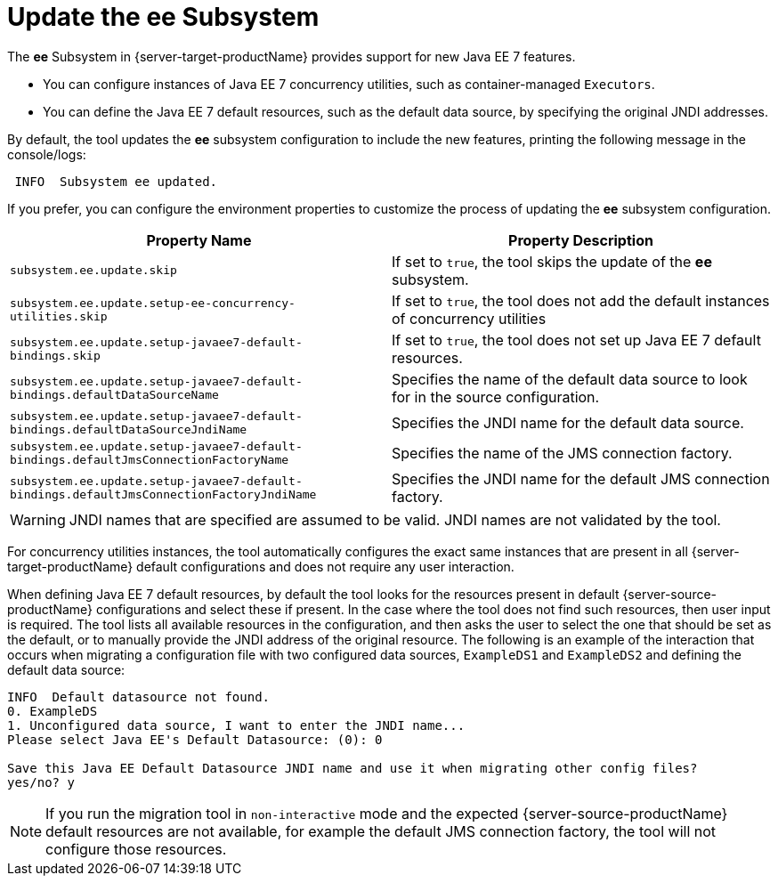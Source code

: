 = Update the ee Subsystem

The *ee* Subsystem in {server-target-productName} provides support for new Java EE 7 features.

* You can configure instances of Java EE 7 concurrency utilities, such as container-managed `Executors`.
* You can define the Java EE 7 default resources, such as the default data source, by specifying the original JNDI addresses.

By default, the tool updates the *ee* subsystem configuration to include the new features, printing the following message in the console/logs:
[source,options="nowrap"]
----
 INFO  Subsystem ee updated.
----

If you prefer, you can configure the environment properties to customize the process of updating the *ee* subsystem configuration.

|===
| Property Name |Property Description

| `subsystem.ee.update.skip` | If set to `true`, the tool skips the update of the *ee* subsystem.
| `subsystem.ee.update.setup-ee-concurrency-utilities.skip` | If set to `true`, the tool does not add the default instances of concurrency utilities
| `subsystem.ee.update.setup-javaee7-default-bindings.skip` | If set to `true`, the tool does not set up Java EE 7 default resources.
| `subsystem.ee.update.setup-javaee7-default-bindings.defaultDataSourceName` | Specifies the name of the default data source to look for in the source configuration.
| `subsystem.ee.update.setup-javaee7-default-bindings.defaultDataSourceJndiName` | Specifies the JNDI name for the default data source.
| `subsystem.ee.update.setup-javaee7-default-bindings.defaultJmsConnectionFactoryName` | Specifies the name of the JMS connection factory.
| `subsystem.ee.update.setup-javaee7-default-bindings.defaultJmsConnectionFactoryJndiName` | Specifies the JNDI name for the default JMS connection factory.
|===

WARNING: JNDI names that are specified are assumed to be valid. JNDI names are not validated by the tool.

For concurrency utilities instances, the tool automatically configures the exact same instances that are present in all {server-target-productName} default configurations and does not require any user interaction.

When defining Java EE 7 default resources, by default the tool looks for the resources present in default {server-source-productName} configurations and select these if present.
In the case where the tool does not find such resources, then user input is required.
The tool lists all available resources in the configuration, and then asks the user to select the one that should be set as the default, or to manually provide the JNDI address of the original resource.
The following is an example of the interaction that occurs when migrating a configuration file with two configured data sources, `ExampleDS1` and `ExampleDS2` and defining the default data source:

[source,options="nowrap"]
----
INFO  Default datasource not found.
0. ExampleDS
1. Unconfigured data source, I want to enter the JNDI name...
Please select Java EE's Default Datasource: (0): 0

Save this Java EE Default Datasource JNDI name and use it when migrating other config files?
yes/no? y
----

NOTE: If you run the migration tool in `non-interactive` mode and the expected {server-source-productName} default resources are not available, for example the default JMS connection factory, the tool will not configure those resources.
